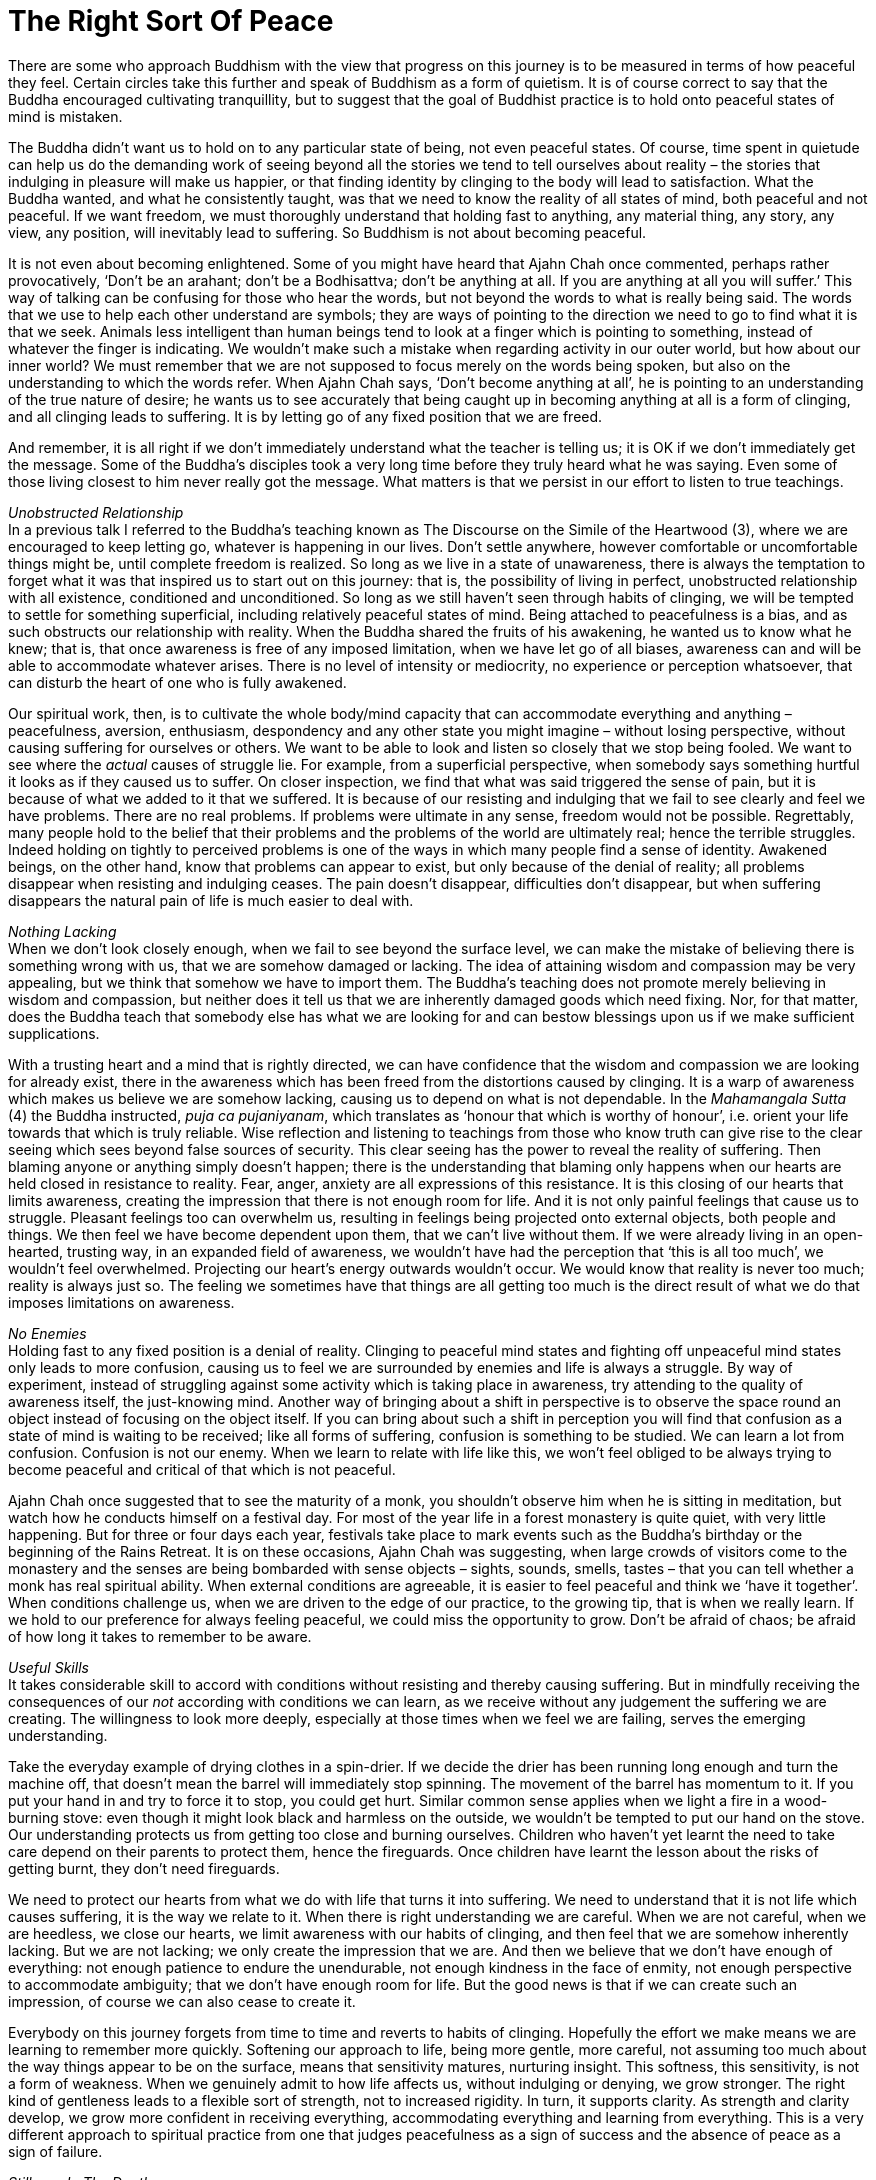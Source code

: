 = The Right Sort Of Peace

There are some who approach Buddhism with the view that progress on this
journey is to be measured in terms of how peaceful they feel. Certain
circles take this further and speak of Buddhism as a form of quietism.
It is of course correct to say that the Buddha encouraged cultivating
tranquillity, but to suggest that the goal of Buddhist practice is to
hold onto peaceful states of mind is mistaken.

The Buddha didn't want us to hold on to any particular state of being,
not even peaceful states. Of course, time spent in quietude can help us
do the demanding work of seeing beyond all the stories we tend to tell
ourselves about reality – the stories that indulging in pleasure will
make us happier, or that finding identity by clinging to the body will
lead to satisfaction. What the Buddha wanted, and what he consistently
taught, was that we need to know the reality of all states of mind, both
peaceful and not peaceful. If we want freedom, we must thoroughly
understand that holding fast to anything, any material thing, any story,
any view, any position, will inevitably lead to suffering. So Buddhism
is not about becoming peaceful.

It is not even about becoming enlightened. Some of you might have heard
that Ajahn Chah once commented, perhaps rather provocatively, ‘Don't be
an arahant; don't be a Bodhisattva; don't be anything at all. If you are
anything at all you will suffer.’ This way of talking can be confusing
for those who hear the words, but not beyond the words to what is really
being said. The words that we use to help each other understand are
symbols; they are ways of pointing to the direction we need to go to
find what it is that we seek. Animals less intelligent than human beings
tend to look at a finger which is pointing to something, instead of
whatever the finger is indicating. We wouldn't make such a mistake when
regarding activity in our outer world, but how about our inner world? We
must remember that we are not supposed to focus merely on the words
being spoken, but also on the understanding to which the words refer.
When Ajahn Chah says, ‘Don't become anything at all’, he is pointing to
an understanding of the true nature of desire; he wants us to see
accurately that being caught up in becoming anything at all is a form of
clinging, and all clinging leads to suffering. It is by letting go of
any fixed position that we are freed.

And remember, it is all right if we don't immediately understand what
the teacher is telling us; it is OK if we don't immediately get the
message. Some of the Buddha's disciples took a very long time before
they truly heard what he was saying. Even some of those living closest
to him never really got the message. What matters is that we persist in
our effort to listen to true teachings.

_Unobstructed Relationship_ +
In a previous talk I referred to the Buddha's teaching known as The
Discourse on the Simile of the Heartwood (3), where we are encouraged to
keep letting go, whatever is happening in our lives. Don't settle
anywhere, however comfortable or uncomfortable things might be, until
complete freedom is realized. So long as we live in a state of
unawareness, there is always the temptation to forget what it was that
inspired us to start out on this journey: that is, the possibility of
living in perfect, unobstructed relationship with all existence,
conditioned and unconditioned. So long as we still haven't seen through
habits of clinging, we will be tempted to settle for something
superficial, including relatively peaceful states of mind. Being
attached to peacefulness is a bias, and as such obstructs our
relationship with reality. When the Buddha shared the fruits of his
awakening, he wanted us to know what he knew; that is, that once
awareness is free of any imposed limitation, when we have let go of all
biases, awareness can and will be able to accommodate whatever arises.
There is no level of intensity or mediocrity, no experience or
perception whatsoever, that can disturb the heart of one who is fully
awakened.

Our spiritual work, then, is to cultivate the whole body/mind capacity
that can accommodate everything and anything – peacefulness, aversion,
enthusiasm, despondency and any other state you might imagine – without
losing perspective, without causing suffering for ourselves or others.
We want to be able to look and listen so closely that we stop being
fooled. We want to see where the _actual_ causes of struggle lie. For
example, from a superficial perspective, when somebody says something
hurtful it looks as if they caused us to suffer. On closer inspection,
we find that what was said triggered the sense of pain, but it is
because of what we added to it that we suffered. It is because of our
resisting and indulging that we fail to see clearly and feel we have
problems. There are no real problems. If problems were ultimate in any
sense, freedom would not be possible. Regrettably, many people hold to
the belief that their problems and the problems of the world are
ultimately real; hence the terrible struggles. Indeed holding on tightly
to perceived problems is one of the ways in which many people find a
sense of identity. Awakened beings, on the other hand, know that
problems can appear to exist, but only because of the denial of reality;
all problems disappear when resisting and indulging ceases. The pain
doesn't disappear, difficulties don't disappear, but when suffering
disappears the natural pain of life is much easier to deal with.

__Nothing Lacking +
__When we don't look closely enough, when we fail to see beyond the
surface level, we can make the mistake of believing there is something
wrong with us, that we are somehow damaged or lacking. The idea of
attaining wisdom and compassion may be very appealing, but we think that
somehow we have to import them. The Buddha's teaching does not promote
merely believing in wisdom and compassion, but neither does it tell us
that we are inherently damaged goods which need fixing. Nor, for that
matter, does the Buddha teach that somebody else has what we are looking
for and can bestow blessings upon us if we make sufficient
supplications.

With a trusting heart and a mind that is rightly directed, we can have
confidence that the wisdom and compassion we are looking for already
exist, there in the awareness which has been freed from the distortions
caused by clinging. It is a warp of awareness which makes us believe we
are somehow lacking, causing us to depend on what is not dependable. In
the _Mahamangala Sutta_ (4) the Buddha instructed, _puja ca
pujaniyanam_, which translates as ‘honour that which is worthy of
honour’, i.e. orient your life towards that which is truly reliable.
Wise reflection and listening to teachings from those who know truth can
give rise to the clear seeing which sees beyond false sources of
security. This clear seeing has the power to reveal the reality of
suffering. Then blaming anyone or anything simply doesn't happen; there
is the understanding that blaming only happens when our hearts are held
closed in resistance to reality. Fear, anger, anxiety are all
expressions of this resistance. It is this closing of our hearts that
limits awareness, creating the impression that there is not enough room
for life. And it is not only painful feelings that cause us to struggle.
Pleasant feelings too can overwhelm us, resulting in feelings being
projected onto external objects, both people and things. We then feel we
have become dependent upon them, that we can't live without them. If we
were already living in an open-hearted, trusting way, in an expanded
field of awareness, we wouldn't have had the perception that ‘this is
all too much’, we wouldn't feel overwhelmed. Projecting our heart's
energy outwards wouldn't occur. We would know that reality is never too
much; reality is always just so. The feeling we sometimes have that
things are all getting too much is the direct result of what we do that
imposes limitations on awareness.

_No Enemies_ +
Holding fast to any fixed position is a denial of reality. Clinging to
peaceful mind states and fighting off unpeaceful mind states only leads
to more confusion, causing us to feel we are surrounded by enemies and
life is always a struggle. By way of experiment, instead of struggling
against some activity which is taking place in awareness, try attending
to the quality of awareness itself, the just-knowing mind. Another way
of bringing about a shift in perspective is to observe the space round
an object instead of focusing on the object itself. If you can bring
about such a shift in perception you will find that confusion as a state
of mind is waiting to be received; like all forms of suffering,
confusion is something to be studied. We can learn a lot from confusion.
Confusion is not our enemy. When we learn to relate with life like this,
we won't feel obliged to be always trying to become peaceful and
critical of that which is not peaceful.

Ajahn Chah once suggested that to see the maturity of a monk, you
shouldn't observe him when he is sitting in meditation, but watch how he
conducts himself on a festival day. For most of the year life in a
forest monastery is quite quiet, with very little happening. But for
three or four days each year, festivals take place to mark events such
as the Buddha's birthday or the beginning of the Rains Retreat. It is on
these occasions, Ajahn Chah was suggesting, when large crowds of
visitors come to the monastery and the senses are being bombarded with
sense objects – sights, sounds, smells, tastes – that you can tell
whether a monk has real spiritual ability. When external conditions are
agreeable, it is easier to feel peaceful and think we ‘have it
together’. When conditions challenge us, when we are driven to the edge
of our practice, to the growing tip, that is when we really learn. If we
hold to our preference for always feeling peaceful, we could miss the
opportunity to grow. Don't be afraid of chaos; be afraid of how long it
takes to remember to be aware.

_Useful Skills_ +
It takes considerable skill to accord with conditions without resisting
and thereby causing suffering. But in mindfully receiving the
consequences of our _not_ according with conditions we can learn, as we
receive without any judgement the suffering we are creating. The
willingness to look more deeply, especially at those times when we feel
we are failing, serves the emerging understanding.

Take the everyday example of drying clothes in a spin-drier. If we
decide the drier has been running long enough and turn the machine off,
that doesn't mean the barrel will immediately stop spinning. The
movement of the barrel has momentum to it. If you put your hand in and
try to force it to stop, you could get hurt. Similar common sense
applies when we light a fire in a wood-burning stove: even though it
might look black and harmless on the outside, we wouldn't be tempted to
put our hand on the stove. Our understanding protects us from getting
too close and burning ourselves. Children who haven't yet learnt the
need to take care depend on their parents to protect them, hence the
fireguards. Once children have learnt the lesson about the risks of
getting burnt, they don't need fireguards.

We need to protect our hearts from what we do with life that turns it
into suffering. We need to understand that it is not life which causes
suffering, it is the way we relate to it. When there is right
understanding we are careful. When we are not careful, when we are
heedless, we close our hearts, we limit awareness with our habits of
clinging, and then feel that we are somehow inherently lacking. But we
are not lacking; we only create the impression that we are. And then we
believe that we don't have enough of everything: not enough patience to
endure the unendurable, not enough kindness in the face of enmity, not
enough perspective to accommodate ambiguity; that we don't have enough
room for life. But the good news is that if we can create such an
impression, of course we can also cease to create it.

Everybody on this journey forgets from time to time and reverts to
habits of clinging. Hopefully the effort we make means we are learning
to remember more quickly. Softening our approach to life, being more
gentle, more careful, not assuming too much about the way things appear
to be on the surface, means that sensitivity matures, nurturing insight.
This softness, this sensitivity, is not a form of weakness. When we
genuinely admit to how life affects us, without indulging or denying, we
grow stronger. The right kind of gentleness leads to a flexible sort of
strength, not to increased rigidity. In turn, it supports clarity. As
strength and clarity develop, we grow more confident in receiving
everything, accommodating everything and learning from everything. This
is a very different approach to spiritual practice from one that judges
peacefulness as a sign of success and the absence of peace as a sign of
failure.

__Stillness In The Depths +
__A state of relative peace of mind is like the ocean without waves or a
lake without ripples. When the surface of the lake is still you can see
a beautiful reflection, one not there when the wind is blowing and the
surface is disturbed. The beauty of that reflection is like the pleasure
of a mind without too many disturbing thoughts or mental impressions.
However, we don't expect the lake to always be still, or the ocean to
always be without waves. And it is not sensible to expect our minds to
always be peaceful. If we have the facility to access such relative
tranquillity, we will know the state of joy and ease that can be found
there. But we must also know that these states of mind, like the
reflection on a lake, come and go and we are careful to not allow them
to lead to attachment__. __

There is another type of peacefulness with which we would be wise to
acquaint ourselves. As with the stillness which is always there at the
bottom of the ocean and remains undisturbed by the activity above, we
can trust that deep within us, there is a dimension of peacefulness
which is always there. As practice progresses, an initial quality of
trust can evolve into a confidence born of insight. The stillness at the
bottom of the ocean is unperturbed even when massive breakers are
crashing about on the surface. We can afford to trust that there is a
this deep stillness, beneath all the activity. This is a peacefulness
that doesn't require propping up or sustaining.

If we have some sense of the stillness which is always there, we are
less likely to mistake surface turmoil for being anything more than the
changing nature of things. When we appreciate the relativity of turmoil
there is less chance of infatuation with the drama of the world; we are
more interested in seeing beyond the way things appear to be. There is
no end to the waves on an ocean; they are a natural expression of the
ocean. It wouldn't be wise to want to stop oceans from having waves. And
it is not wise to demand that our minds always be peaceful. When we shed
that attitude, we feel more able to accept the forever changing nature
of things. It is easier to surrender our resistance to what we don't
like and avoid getting lost in what we do like. We stop struggling to
change the nature of the world, and work instead on our relationship
with the world. When we lose ourselves in the surface turmoil, we tend
to incline towards distraction or despair and start complaining that it
shouldn't be this way. When we understand the nature of the world
accurately we can accord with it, and have a better chance of generating
real benefit.

Pointing out the fruitlessness of complaining is not to say we shouldn't
do anything. To point to the futility of trying to change the nature of
the world is not to advocate apathy. Quite the opposite! Developing the
agility of attention which means we have access to stillness when it is
needed and the capacity to accord with activity when it is called for,
is being responsible. We are positioning ourselves with optimal
perspective, so as to see where and when we become stuck, creating the
unnecessary impression of having problems. It is in letting go of our
attachments to ‘me’ and ‘my way’ that we can make a real difference and
allow natural selfless goodness to shine.

_Contributing Well-being_ +
If we can't unplug from always pursuing preferences, we limit what we
can contribute. Clinging to being peaceful and resisting that which
disturbs us leads to stress. One of the best ways to increase well-being
for ourselves and others is to cultivate mindful agility. Viewing the
world from contrasting perspectives can give rise to insight. Getting to
know ourselves, both in the midst of peace and tranquillity, and when we
are surrounded by irritating and annoying conditions, help us grow. Just
as the developing intelligence of a child is stimulated by experiencing
contrasting colours, textures and environments, so the accuracy of our
view of the world is enhanced by experiencing contrasting perspectives.
The richness of a painting, the depth of a photograph, the impact of a
piece of music, all depend on contrast. So long as we are attached to
being peaceful and reject what is not peaceful, we bolster the divisions
in our world. We risk making the perceptions of separateness – ‘us’ and
‘them’, ‘me’ and ‘mine’ – even more rigid. That certainly doesn't help.
If we have trained our minds to sustain clarity and kindness in the
context of both calm and chaos, we are more likely to see beyond our
conditioned preferences to that which is truly beneficial. This agility
of attention helps us discern new ways of handling the chaos, of not
being intimidated by how troubled our inner and outer worlds sometimes
appear to be.

Thank you very much for your attention.
